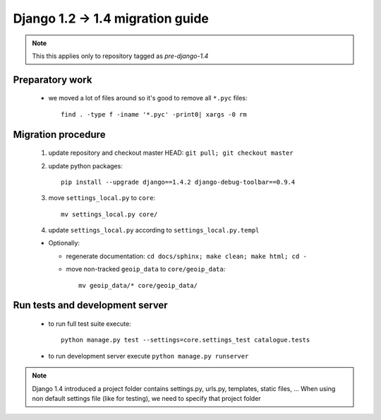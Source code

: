 Django 1.2 -> 1.4 migration guide
=================================

.. note:: This this applies only to repository tagged as *pre-django-1.4*


Preparatory work
----------------

  * we moved a lot of files around so it's good to remove all ``*.pyc`` files::

      find . -type f -iname '*.pyc' -print0| xargs -0 rm


Migration procedure
-------------------

  #. update repository and checkout master HEAD: ``git pull; git checkout master``
  #. update python packages::

      pip install --upgrade django==1.4.2 django-debug-toolbar==0.9.4

  #. move ``settings_local.py`` to ``core``::

      mv settings_local.py core/

  #. update ``settings_local.py`` according to ``settings_local.py.templ``

  * Optionally:

    * regenerate documentation: ``cd docs/sphinx; make clean; make html; cd -``
    * move non-tracked ``geoip_data`` to ``core/geoip_data``::

        mv geoip_data/* core/geoip_data/


Run tests and development server
--------------------------------

  * to run full test suite execute::

     python manage.py test --settings=core.settings_test catalogue.tests

  * to run development server execute ``python manage.py runserver``

.. note:: Django 1.4 introduced a project folder contains settings.py, urls.py, templates, static files, ...
          When using non default settings file (like for testing), we need to specify that project folder